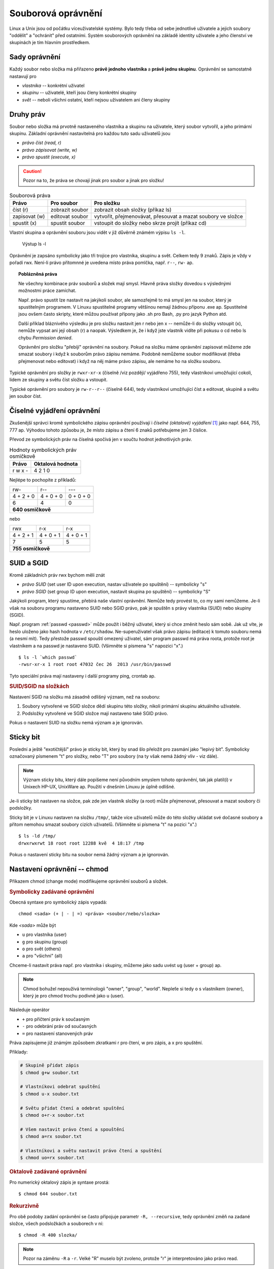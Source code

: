 Souborová oprávnění
*******************

Linux a Unix jsou od počátku víceuživatelské systémy. Bylo tedy třeba od sebe jednotlivé uživatele a
jejich soubory "oddělit" a "ochránit" před ostatními. Systém souborových oprávnění na základě
identity uživatele a jeho členství ve skupinách je tím hlavním prostředkem.

.. _sady-opravneni:

Sady oprávnění
==============

Každý soubor nebo složka má přiřazeno **právě jednoho vlastníka** a **právě jednu skupinu**.
Oprávnění se samostatně nastavují pro

* *vlastníka* -- konkrétní uživatel
* *skupinu* -- uživatelé, kteří jsou členy konkrétní skupiny
* *svět* -- neboli všichni ostatní, kteří nejsou uživatelem ani členy skupiny

Druhy práv
==========

Soubor nebo složka má prvotně nastaveného vlastníka a skupinu na uživatele, který soubor vytvořil,
a jeho primární skupinu. Základní oprávnění nastavitelná pro každou tuto sadu uživatelů jsou

* *právo číst (read, r)*
* *právo zápisovat (write, w)*
* *právo spustit (execute, x)*

.. caution:: Pozor na to, že práva se chovají jinak pro soubor a jinak pro složku!

.. table:: Souborová práva

   +---------------+-----------------+--------------------------------------------------------------+
   | Právo         | Pro soubor      | Pro složku                                                   |
   +===============+=================+==============================================================+
   | číst (r)      | zobrazit soubor | zobrazit obsah složky (příkaz ls)                            |
   +---------------+-----------------+--------------------------------------------------------------+
   | zapisovat (w) | editovat soubor | vytvořit, přejmenovávat, přesouvat a mazat soubory ve složce |
   +---------------+-----------------+--------------------------------------------------------------+
   | spustit (x)   | spustit soubor  | vstoupit do složky nebo skrze projít (příkaz cd)             |
   +---------------+-----------------+--------------------------------------------------------------+

Vlastní skupina a oprávnění souboru jsou vidět v již důvěrně známém výpisu ``ls -l``.

.. figure:: img/ls-l.png

   Výstup ls -l

Oprávnění je zapsáno symbolicky jako tři trojice pro vlastníka, skupinu a svět. Celkem tedy 9 znaků.
Zápis je vždy v pořadí rwx. Není-li právo přítomnné je uvedena místo práva pomlčka, např. ``r--``,
``rw-`` ap.

.. topic:: Poblázněná práva

   Ne všechny kombinace práv souborů a složek mají smysl. Hlavně práva složky dovedou s výslednými
   možnostmi práce zamíchat.

   Např. právo spustit lze nastavit na jakýkoli soubor, ale samozřejmě to má smysl jen na soubor,
   který je spustitelným programem. V Linuxu spustitelné programy většinou nemají žádnou příponu
   .exe ap. Spustitelné jsou ovšem často skripty, které můžou používat přípony jako .sh pro Bash,
   .py pro jazyk Python atd.

   Další příklad bláznivého výsledku je pro složku nastavit jen r nebo jen x -- nemůže-li do složky
   vstoupit (x), nemůže vypsat ani její obsah (r) a naopak. Výsledkem je, že i když jste vlastník
   vidíte při pokusu o cd nebo ls chybu *Permission denied*.

   Oprávnění pro složku "přebíjí" oprávnění na soubory. Pokud na složku máme oprávnění zapisovat
   můžeme zde smazat soubory i když k souborům právo zápisu nemáme. Podobně nemůžeme soubor
   modifikovat (třeba přejmenovat nebo editovat) i když na něj máme právo zápisu, ale nemáme ho na
   složku souboru.

Typické oprávnění pro složky je ``rwxr-xr-x`` (číselně /viz později/ vyjádřeno 755), tedy 
vlastníkovi umožňující cokoli, lidem ze skupiny a světu číst složku a vstoupit.

Typické oprávnění pro soubory je ``rw-r--r--`` (číselně 644), tedy vlastníkovi umožňující číst a editovat, skupině a světu jen soubor číst.

Číselné vyjádření oprávnění
===========================

Zkušenější správci kromě symbolického zápisu oprávnění používají i *číselné (oktalové) vyjádření*
[#okalove-vyjadreni]_ jako např. 644, 755, 777 ap. Výhodou tohoto způsobu je, že místo zápisu 
a čtení 6 znaků potřebujeme jen 3 číslice.

Převod ze symbolických práv na číselná spočívá jen v součtu hodnot jednotlivých práv.

.. table:: Hodnoty symbolických práv osmičkově

   +-------+------------------+
   | Právo | Oktalová hodnota |
   +=======+==================+
   | r     | 4                |
   | w     | 2                |
   | x     | 1                |
   | -     | 0                |
   +-------+------------------+

Nejlépe to pochopíte z příkladů:

+---------------+-----------+-----------+
| rw-           | r--       | ---       |
+---------------+-----------+-----------+
| 4 + 2 + 0     | 4 + 0 + 0 | 0 + 0 + 0 |
+---------------+-----------+-----------+
| 6             | 4         | 0         |
+---------------+-----------+-----------+
| **640 osmičkově**                     |
+---------------+-----------+-----------+

nebo

+---------------+-----------+-----------+
| rwx           | r-x       | r-x       |
+---------------+-----------+-----------+
| 4 + 2 + 1     | 4 + 0 + 1 | 4 + 0 + 1 |
+---------------+-----------+-----------+
| 7             | 5         | 5         |
+---------------+-----------+-----------+
| **755 osmičkově**                     |
+---------------+-----------+-----------+

SUID a SGID
===========

Kromě základních práv rwx bychom měli znát

* *právo SUID* (set user ID upon execution, nastav uživatele po spuštění) -- symbolicky "s"
* *právo SGID* (set group ID upon execution, nastavit skupina po spuštění) -- symbolicky "S"

Jakýkoli program, který spustíme, přebírá naše vlastní oprávnění. Nemůže tedy provést to, co my sami
nemůžeme. Je-li však na souboru programu nastaveno SUID nebo SGID právo, pak je spuštěn s právy
vlastníka (SUID) nebo skupiny (SGID).

Např. program :ref:`passwd <passwd>` může použít i běžný uživatel, který si chce změnit heslo sám
sobě. Jak už víte, je heslo uloženo jako hash hodnota v ``/etc/shadow``. Ne-superuživatel však právo
zápisu (editace) k tomuto souboru nemá (a nesmí mít). Tedy přestože passwd spouští omezený uživatel,
sám program passwd má práva roota, protože root je vlastníkem a na passwd je nastaveno SUID.
(Všimněte si písmena "s" napozici "x".)

::

	$ ls -l `which passwd`
	-rwsr-xr-x 1 root root 47032 čec 26  2013 /usr/bin/passwd

Tyto speciální práva mají nastaveny i další programy ping, crontab ap.

.. rubric:: SUID/SGID na složkách

Nastavení SGID na složku má zásadně odlišný význam, než na souboru:

1. Soubory vytvořené ve SGID složce dědí skupinu této složky, nikoli primární skupinu aktuálního
   uživatele.
2. Podsložky vytvořené ve SGID složce mají nastaveno také SGID právo.

Pokus o nastavení SUID na složku nemá význam a je ignorován.

Sticky bit
==========

Poslední a ještě "exotičtější" právo je sticky bit, který by snad šlo přeložit pro zasmání jako
"lepivý bit".  Symbolicky označovaný písmenem "t" pro složky, nebo "T" pro soubory (na ty však nemá
žádný vliv - viz dále).

.. note:: Význam sticky bitu, který dále popíšeme není původním smyslem tohoto oprávnění, tak jak
   platil(í) v Unixech HP-UX, UnixWare ap. Použití v dnešním Linuxu je úplně odlišné.

Je-li sticky bit nastaven na složce, pak zde jen vlastník složky (a root) může přejmenovat,
přesouvat a mazat soubory či podsložky.

Sticky bit je v Linuxu nastaven na složku ``/tmp/``, takže více uživatelů může do této složky
ukládat své dočasné soubory a přitom nemohou smazat soubory cizích uživatelů. (Všimněte si písmena
"t" na pozici "x".)

::

	$ ls -ld /tmp/
	drwxrwxrwt 18 root root 12288 kvě  4 18:17 /tmp

Pokus o nastavení sticky bitu na soubor nemá žádný význam a je ignorován.

Nastavení oprávnění -- chmod
============================

Příkazem chmod (change mode) modifikujeme oprávnění souborů a složek.

.. rubric:: Symbolicky zadávané oprávnění

Obecná syntaxe pro symbolický zápis vypadá::

	chmod <sada> (+ | - | =) <práva> <soubor/nebo/slozka>

Kde *<sada>* může být

* ``u`` pro vlastníka (user)
* ``g`` pro skupinu (group)
* ``o`` pro svět (others)
* ``a`` pro "všichni" (all)

Chceme-li nastavit práva např. pro vlastníka i skupiny, můžeme jako sadu uvést ``ug`` (user + group)
ap.

.. note:: Chmod bohužel nepoužívá terminologii "owner", "group", "world". Nepleťe si tedy ``o`` s
   vlastníkem (owner), který je pro chmod trochu podivně jako ``u`` (user).

Následuje operátor

* ``+`` pro přičtení práv k současným
* ``-`` pro odebrání práv od současných
* ``=`` pro nastavení stanovených práv

Práva zapisujeme již známým způsobem zkratkami r pro čtení, w pro zápis, a x pro spuštění.

Příklady:

.. code-block:: bash

   # Skupině přidat zápis
   $ chmod g+w soubor.txt

   # Vlastníkovi odebrat spuštění
   $ chmod u-x soubor.txt

   # Světu přidat čtení a odebrat spuštění
   $ chmod o+r-x soubor.txt

   # Všem nastavit právo čtení a spouštění
   $ chmod a=rx soubor.txt

   # Vlastníkovi a světu nastavit právo čtení a spuštění
   $ chmod uo=rx soubor.txt

.. rubric:: Oktalově zadávané oprávnění

Pro numerický oktalový zápis je syntaxe prostá::

	$ chmod 644 soubor.txt

.. rubric:: Rekurzivně

Pro obě podoby zadání oprávnění se často připojuje parametr ``-R, --recursive``, tedy oprávnění změň
na zadané složce, všech podsložkách a souborech v ní::

	$ chmod -R 400 slozka/

.. note:: Pozor na záměnu ``-R`` a ``-r``. Velké "R" muselo být zvoleno, protože "r" je
   interpretováno jako právo read.

Rekurzivně pracující chmod nastavuje zadané oprávnění na dceřiné soubory i složky. To ale není vždy 
to, co chceme. Pokud potřebujeme nastavit rekurzivně, ale jen na soubory nebo jen na složky, musíme
si vypomoci s find nebo možnostmi Bashe.

.. code-block:: bash

   # Nastavení všem souborům 644
   find . -type f -exec chmod 644 "{}" \;

   # Nastavení všem složkám 755
   find . -type d -exec chmod 755 "{}" \;

   # Nebo pomocí Bashe totéž pro složky
   chmod 755 $(find /path/to/base/dir -type d)

   # soubory
   chmod 644 $(find /path/to/base/dir -type f)

Změna vlastníka -- chown
========================

Syntaxe chown (change owner) je snadná. Chown taktéž dovede pracovat rekurzivně s ``-R``::

	$ chown -R lisa /home/lisa/

Protože je často měněn vlastník i skupina, má chown speciální syntaxi <vlastník>:<skupina> pro změnu
v jednom kroce::

	$ chown -R lisa:marketing /var/share/public/marketing

Změna skupiny -- chgrp
======================

Chgrp (change group) má stejnou syntaxe i chown a rovněž podporuje volbu ``-R`` pro rekurzivní
operaci::

	$ chgrp -R marketing /var/share/public/marketing/

Výchozí oprávnění -- umask
==========================

Možná vás už napadlo, jaká oprávnění budou mít vytvářené soubory, když "nějaká" mít musí a vy jste
je nemodifikovali (a většině případů ani asi nebudete). Obecná odpověď neexistuje, protože záleží na
programu, kterým složky a soubory zakládáme, ale seznámíme se s *většinou* platnými konvencemi.

Tradiční linuxové programy při vytváření souborů nastavují ``rw-rw-rw-`` ("dábělské" 666), a pro
složky ``rwxrwxrwx`` ("andělské" 777). Takto vytvořené soubory jsou čitelné a zapisovatelné pro
všechny a složky plně přístupné taktéž pro všechny. Když vytvoříme soubor, tak ale tato oprávnění
(naštěstí) nemá::

	$ touch soubor
	$ ls -l soubor
	-rw-r--r-- 1 libor libor       0 kvě  4 20:42 soubor

.. rubric:: Hodnota umask

Tradiční linuxové programy ctí hodnotu označovanou **umask** (user file creation mode mask), která 
se od těchto "plných" práv odečte. Hodnota umask se nastavuje stejnojmenným příkazem umask, ale
specifikujeme práva, která mít nově vytvářené soubory a složky mít *nemají*.

Umask bez parametrů hodnotu vypíše::

	$ umask
	0022

Hodnotu umask získáme odečtením požadovaného oprávnění od 777, ale umask podporuje i symbolické 
zadávání i zobrazování ve stejném formátu jako chmod.

Pozor, že výstup ``umask -S`` jsou práva, která *mají být, nikoli nesmí být* nastavena::

	$ umask -S
	u=rwx,g=rx,o=rx

.. rubric:: Nastavení hodnoty umask

Při nastavování nového masky umask si musíme uvědomit, že platí až od této chvíle a pro procesy
spuštěné ve stejném shellu. Při restartu nebo odhlášení se ztrácí a proto se umask nastavuje ve
startovacích skriptech

* např. ``~/.bashrc`` konkrétního uživatele
* nebo ``/etc/login.defs`` a ``/etc/environment`` pro všechny uživatele

.. topic:: Pravidla určení výchozího oprávnění a vlastnictví

   * nově vytvořený objekt patří uživateli, který ho vytvořil a primární skupině tohoto uživatele
   * nově vytvořený objekt má implicitně oprávnění určená příkazem umask
   * oprávnění může měnit vlastník objektu nebo správce systému (root)
   * vlastníka může měnit pouze root, v některých případech i majitel (za speciálních podmínek)
   * skupinu může měnit root, v některých případech i majitel (za speciálních podmínek)

   Operační systém nezasahuje do zapsaných údajů, pokud nemusí. Proto při přejmenování nedojde k
   ovlivnění oprávnění ani vlastníka či skupiny. Naopak při kopírování patří kopie tomu, kdo si ji
   vytvořil. Při přesunu záleží na tom, jestli je potřeba vytvořit nový i-uzel (inode) (při přesunu
   mezi různými souborovými systémy jde vlastně o kopírování s následným smazáním originálu) nebo
   nikoli (jde vlastně o variantu přejmenování).

   (`Zdroj Wikipedia <http://cs.wikipedia.org/wiki/P%C5%99%C3%ADstupov%C3%A1_pr%C3%A1va_v_Unixu#Pravidla>`_)

POSIX a ACL oprávnění
=====================

Právě vysvětlená oprávnění jsou označována někdy jako *tradiční* nebo *POSIX* oprávnění. Vznikala v
době, kdy autoři Unixu stáli před problémem vyřešit souborová oprávnění co nejjednoduššeji, protože
výkonnostní a paměťové limity počítačů byly velmi nízko.

Přesto tento POSIX model oprávnění téměř vždy vyhovuje, a proto je hojně využíván dodnes.

Nicméně jako alternativní k tomuto tradičnímu unixovému přístupu existují tzv. *ACL (Access Control
List, seznam oprávnění) modely*, které jsou podobné např. oprávněním známým z Windows. Na diskovou
položku nastavujeme seznam oprávnění pro neomezený počet uživatelů a skupin jednotlivě.

Vzhledem k velmi malému použití ACL oprávnění v praxi se tímto modelem nebudeme hlouběji zabývat.

.. todo:: něco o ACL na http://www.linuxexpres.cz/praxe/sprava-linuxoveho-serveru-pristupova-prava-a-acl

.. rubric:: Poznámky

.. [#okalove-vyjadreni] Neboli v osmičkové soustavě. Pozor na překlep: oktalové, nikoli oktanové :-)
